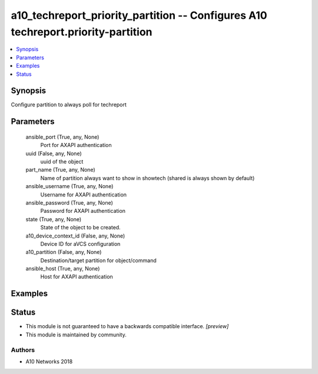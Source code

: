 .. _a10_techreport_priority_partition_module:


a10_techreport_priority_partition -- Configures A10 techreport.priority-partition
=================================================================================

.. contents::
   :local:
   :depth: 1


Synopsis
--------

Configure partition to always poll for techreport






Parameters
----------

  ansible_port (True, any, None)
    Port for AXAPI authentication


  uuid (False, any, None)
    uuid of the object


  part_name (True, any, None)
    Name of partition always want to show in showtech (shared is always shown by default)


  ansible_username (True, any, None)
    Username for AXAPI authentication


  ansible_password (True, any, None)
    Password for AXAPI authentication


  state (True, any, None)
    State of the object to be created.


  a10_device_context_id (False, any, None)
    Device ID for aVCS configuration


  a10_partition (False, any, None)
    Destination/target partition for object/command


  ansible_host (True, any, None)
    Host for AXAPI authentication









Examples
--------

.. code-block:: yaml+jinja

    





Status
------




- This module is not guaranteed to have a backwards compatible interface. *[preview]*


- This module is maintained by community.



Authors
~~~~~~~

- A10 Networks 2018

